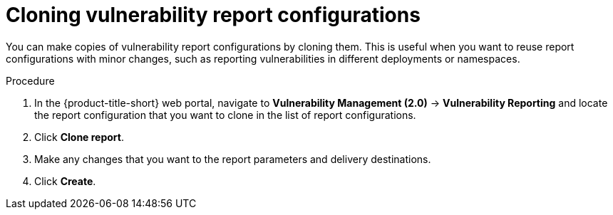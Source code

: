 // Module included in the following assemblies:
//
// * operating/manage-vulnerabilities.adoc
:_mod-docs-content-type: PROCEDURE
[id="vulnerability-management20-clone-reports_{context}"]
= Cloning vulnerability report configurations

[role="_abstract"]
You can make copies of vulnerability report configurations by cloning them. This is useful when you want to reuse report configurations with minor changes, such as reporting vulnerabilities in different deployments or namespaces.

.Procedure
. In the {product-title-short} web portal, navigate to *Vulnerability Management (2.0)* -> *Vulnerability Reporting* and locate the report configuration that you want to clone in the list of report configurations.
. Click *Clone report*.
. Make any changes that you want to the report parameters and delivery destinations.
. Click *Create*.